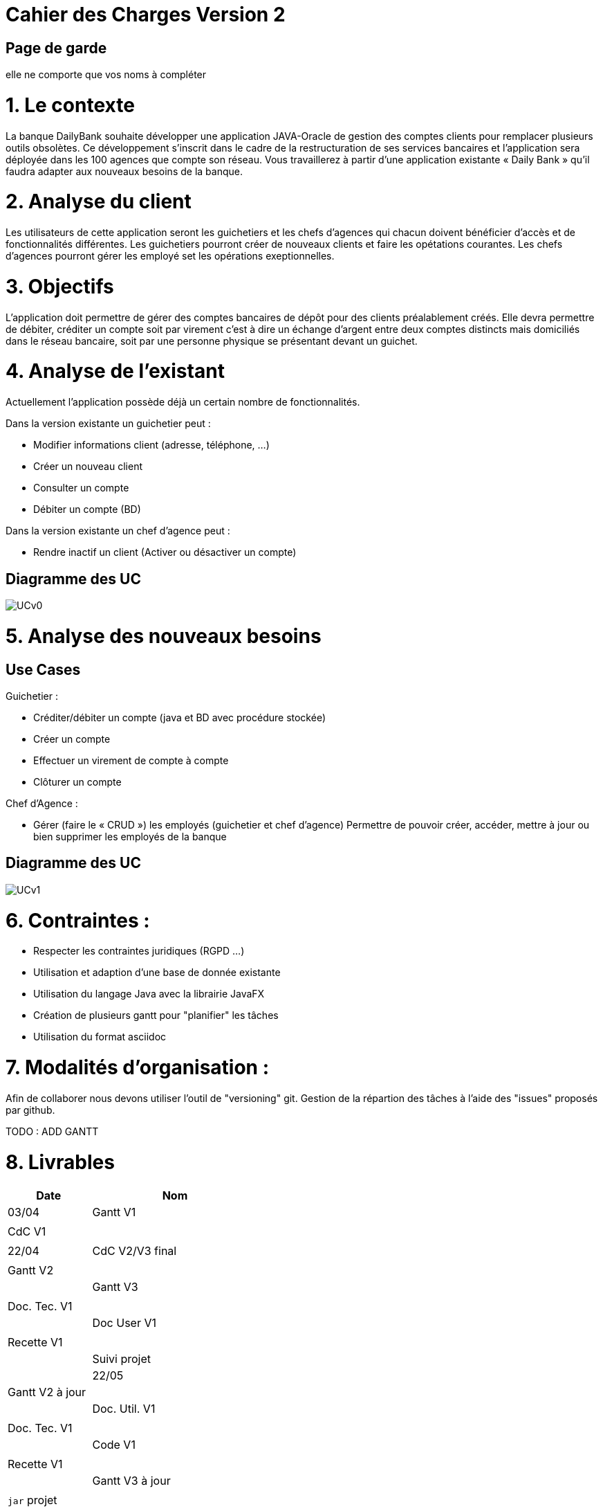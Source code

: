 = Cahier des Charges Version 2

== Page de garde
elle ne comporte que vos noms à compléter

# 1. Le contexte

La banque DailyBank souhaite développer une application JAVA-Oracle de gestion des comptes clients pour remplacer plusieurs outils obsolètes. Ce développement s’inscrit dans le cadre de la restructuration de ses services bancaires et l’application sera déployée dans les 100 agences que compte son réseau. Vous travaillerez à partir d’une application existante « Daily Bank » qu’il faudra adapter aux nouveaux besoins de la banque.


# 2. Analyse du client

Les utilisateurs de cette application seront les guichetiers et les chefs d'agences qui chacun doivent bénéficier d'accès et de fonctionnalités différentes.
Les guichetiers pourront créer de nouveaux clients et faire les opétations courantes.
Les chefs d'agences pourront gérer les employé set les opérations exeptionnelles. 


# 3. Objectifs

L’application doit permettre de gérer des comptes bancaires de dépôt pour des clients préalablement créés. Elle devra permettre de débiter, créditer un compte soit par virement c’est à dire un échange d’argent entre deux comptes distincts mais domiciliés dans le réseau bancaire, soit par une personne physique se présentant devant un guichet.

# 4. Analyse de l'existant

Actuellement l'application possède déjà un certain nombre de fonctionnalités.

Dans la version existante un guichetier peut :

* Modifier informations client (adresse, téléphone, …)

* Créer un nouveau client

* Consulter un compte

* Débiter un compte (BD)

Dans la version existante  un chef d’agence peut :

* Rendre inactif un client (Activer ou désactiver un compte)

## Diagramme des UC
image::../plantuml/UCv0.png[] 


# 5. Analyse des nouveaux besoins

## Use Cases

Guichetier :

* Créditer/débiter un compte (java et BD avec procédure stockée)

* Créer un compte

* Effectuer un virement de compte à compte

* Clôturer un compte

Chef d’Agence :

* Gérer (faire le « CRUD ») les employés (guichetier et chef d’agence)
Permettre de pouvoir créer, accéder, mettre à jour ou bien supprimer les employés de la banque


## Diagramme des UC
image::../plantuml/UCv1.png[]

# 6. Contraintes :

 * Respecter les contraintes juridiques (RGPD ...)
 * Utilisation et adaption d'une base de donnée existante
 * Utilisation du langage Java avec la librairie JavaFX
 * Création de plusieurs gantt pour "planifier" les tâches
 * Utilisation du format asciidoc 
   
# 7. Modalités d'organisation :

Afin de collaborer nous devons utiliser l'outil de "versioning" git.
Gestion de la répartion des tâches à l'aide des "issues" proposés par github.

TODO : ADD GANTT



# 8. Livrables

[cols="1,2",options=header]
|===
| Date    | Nom        
| 03/04   | Gantt V1       | 
|         | CdC V1         |  
|         | 
| 22/04   | CdC V2/V3 final|                                     
|         | Gantt V2    |                                
|         | Gantt V3 |            
|         | Doc. Tec. V1 |           
|         | Doc User V1    |        
|         | Recette V1  |                      
|         | Suivi projet|    
| 22/05   | Gantt V2  à jour    |       
|         | Doc. Util. V1 |                 
|         | Doc. Tec. V1 |                  
|         | Code V1     |                    
|         | Recette V1 |                      
|         | Gantt V3 à jour   |                     
|         | `jar` projet |    | 
| 05/06   | Gantt V3 à Jour  |      
|         | Doc. Util. V2 |                  
|         | Doc. Tec. V2 |       
|         | Code V2     |                       
|         | Recette V2  |   
|         | `jar` projet |     
|12/06   | Gantt V3 à Jour  |      
|         | Doc. Util. V3 |                    
|         | Doc. Tec. V3 |        
|         | Code V3     |                       
|         | Recette V3  |   
|         | `jar` projet |     
|===

